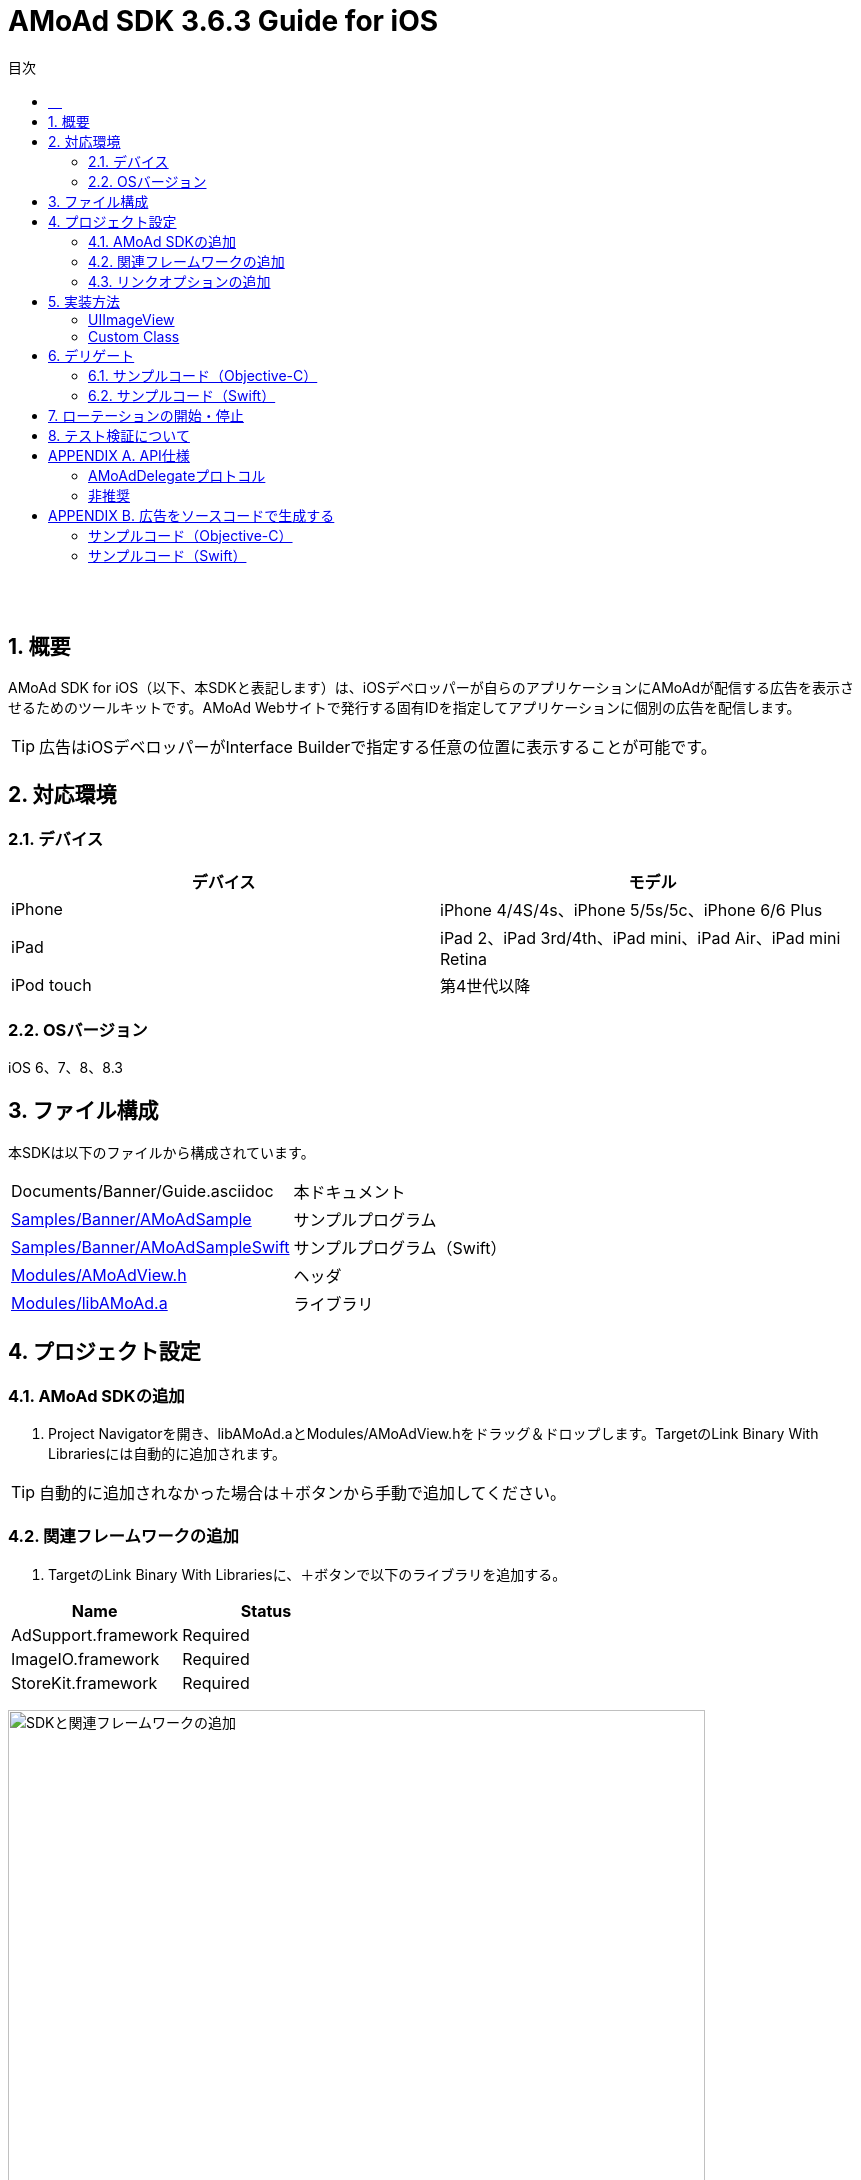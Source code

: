 :Version: 3.6.3
:toc: macro
:toc-title: 目次
:toclevels: 4

= AMoAd SDK {version} Guide for iOS

toc::[]

:numbered!:
:sectnums!:

== 　

:numbered:
:sectnums:

== 概要
AMoAd SDK for iOS（以下、本SDKと表記します）は、iOSデベロッパーが自らのアプリケーションにAMoAdが配信する広告を表示させるためのツールキットです。AMoAd Webサイトで発行する固有IDを指定してアプリケーションに個別の広告を配信します。

TIP: 広告はiOSデベロッパーがInterface Builderで指定する任意の位置に表示することが可能です。

== 対応環境

=== デバイス

[options="header"]
|===
|デバイス |モデル
|iPhone |iPhone 4/4S/4s、iPhone 5/5s/5c、iPhone 6/6 Plus
|iPad |iPad 2、iPad 3rd/4th、iPad mini、iPad Air、iPad mini Retina
|iPod touch |第4世代以降
|===

=== OSバージョン

iOS 6、7、8、8.3

== ファイル構成
本SDKは以下のファイルから構成されています。

[horizontal]
Documents/Banner/Guide.asciidoc::
本ドキュメント
link:Samples/Banner/AMoAdSample/[Samples/Banner/AMoAdSample]::
サンプルプログラム
link:Samples/Banner/AMoAdSampleSwift/[Samples/Banner/AMoAdSampleSwift]::
サンプルプログラム（Swift）
link:Modules/AMoAdView.h[Modules/AMoAdView.h]::
ヘッダ
link:Modules/libAMoAd.a[Modules/libAMoAd.a]::
ライブラリ

== プロジェクト設定
=== AMoAd SDKの追加

. Project Navigatorを開き、libAMoAd.aとModules/AMoAdView.hをドラッグ＆ドロップします。TargetのLink Binary With Librariesには自動的に追加されます。

TIP: 自動的に追加されなかった場合は＋ボタンから手動で追加してください。

=== 関連フレームワークの追加

. TargetのLink Binary With Librariesに、＋ボタンで以下のライブラリを追加する。

[options="header"]
|===
|Name |Status
|AdSupport.framework |Required
|ImageIO.framework |Required
|StoreKit.framework |Required
|===

image:images/B4_1.png[
"SDKと関連フレームワークの追加", width=90%]

TIP: Xcode 4の場合は、Quartzcore.frameworkも追加する必要があります。

=== リンクオプションの追加

. TargetのBuild Settingsタブを開き、LinkingカテゴリのOther Linker Flagsに「-ObjC」を設定する

image:images/B4_2.png[
"リンクオプションの追加", width=90%]

== 実装方法
本SDKはInterface Builder（Xib/Storyboard）にAMoAdViewを配置することで画面に広告を表示することができます。

:numbered!:
:sectnums!:

=== UIImageView

. Interface BuilderにUIImageViewを配置します。

image:images/B5_1.png[
"UIImageView", width=90%]

TIP: AMoAdViewはUIImageViewのサブクラスなので最初の広告が表示されるまでに表示する画像を指定することができます。

=== Custom Class

image:images/B5_2.png[
"Custom Class", width=450]

[start=2]
. Identity InspectorのCustom Classに「AMoAdView」を指定します。
. User Defined Runtime Attributesに管理画面から発行されるsidをセットする。
. rotate_transition、click_transitionを設定する。

[options="header"]
|===
|Key Path |Type 2+|Value
|sid |String 2+|管理画面から発行されるSIDを設定してください（※必須）
.6+|rotate_transition .6+|String 2+|広告ローテーション時のトランジションを設定する
|"none" |トランジション「なし」（デフォルト）
|"curl_up" |トランジション「巻き上げ」
|"curl_down" |トランジション「巻き下げ」
|"flip_from_left" |トランジション「左フリップ」
|"flip_from_right" |トランジション「右フリップ」
.3+|click_transition .3+|String 2+|広告クリック時のトランジションを設定する
|"none" |トランジション「なし」（デフォルト）
|"jump" |トランジション「ジャンプ」
|===

TIP: AMoAdViewをソースコードで生成する場合は、「APPENDIX B 広告をソースコードで生成する」を参照ください。

:numbered:
:sectnums:

== デリゲート

AMoAdViewDelegateプロトコルを採用することでSDKからの通知を受け取ることが可能です。通知の種類は以下の通りです。

[options="header"]
|===
|メソッド |通知内容
|AMoAdViewDidReceiveAd: |受信成功
|AMoAdViewDidFailToReceiveAd:error: |受信失敗
|AMoAdViewDidReceiveEmptyAd: |空広告の受信
|===

=== サンプルコード（Objective-C）

.ViewController.m
[source,objective-c]
----
@interface ViewController () <AMoAdViewDelegate>
@property (nonatomic, weak) IBOutlet AMoAdView *amoadView;  // IB上のAMoAdViewを参照する
@end

@implementation ViewController

- (void)viewDidLoad
{
    [super viewDidLoad];

    // AMoAdViewDelegateの設定
    self.amoadView.delegate = self;
}

- (void) AMoAdViewDidFailToReceiveAd:(AMoAdView *)amoadView error:(NSError *)error {
    // 広告の取得に失敗した
}

- (void)AMoAdViewDidReceiveEmptyAd:(AMoAdView *)amoadView {
    // 空の広告を受信した
}

- (void)AMoAdViewDidReceiveAd:(AMoAdView *)amoadView {
    // 正常に広告を受信した
}

@end
----

=== サンプルコード（Swift）

.ViewController.swift
[source,swift]
----
import UIKit

class ViewController: UIViewController, AMoAdViewDelegate {

    @IBOutlet weak var amoadView: AMoAdView!

    override func viewDidLoad() {
        super.viewDidLoad()
        // AMoAdViewDelegateの設定.
        self.amoadView.delegate = self;
    }

    func AMoAdViewDidReceiveAd(amoadView: AMoAdView!) {
        // 正常に広告を受信した
    }

    func AMoAdViewDidFailToReceiveAd(amoadView: AMoAdView!, error: NSError!) {
        // 広告の取得に失敗した
    }

    func AMoAdViewDidReceiveEmptyAd(amoadView: AMoAdView!) {
        // 空の広告を受信した
    }
}
----

TIP: Bridging Headerに、AMoAdView.hを指定する必要があります。

== ローテーションの開始・停止
本SDKは、管理画面の「自動更新間隔」で指定された間隔で自動的に広告をローテーション表示します。ローテーションさせたくない場合やAdMob広告ネットワークメディエーション等の外部機能でAMoAd SDKを制御する際は、管理画面の「自動更新間隔」に「0」を設定してください。

TIP: ソースコードからローテーションを止めたり間隔を制御することはできません。

== テスト検証について
組み込みが正しく行われたかどうかは、管理画面から発行されるsidを設定していただくことで、確認いただけます。
広告枠を作成いただくと、AMoAdで広告枠の審査を行わせていただきます。広告枠の審査が完了するまでは、以下のバナーが表示されます。

image:images/B8_1.png[
"テスト検証", 400]

TIP: 広告枠の審査が完了すると、広告主から提供されている広告が配信されるようになります。

:numbered!:
:sectnums!:

== APPENDIX A. API仕様

.AMoAdView
AMoAd SDK for iOS で公開されているAPIを以下にまとめます。

[options="header"]
|===
|プロパティ |型 2+|説明
|sid |文字列 (NSString *) 2+|AMoAd Webサイトで発行されるID（必須）
.6+|rotateTransition .6+|列挙型 (AMoAdRotateTransition) 2+|ローテーション時のトランジション
|AMoAdRotateTransitionNone |トランジション「なし」
|AMoAdRotateTransitionFlipFromLeft |トランジション「左フリップ」
|AMoAdRotateTransitionFlipFromRight |トランジション「右フリップ」
|AMoAdRotateTransitionCurlUp |トランジション「巻き上げ」
|AMoAdRotateTransitionCurlDown |トランジション「巻き下げ」
.3+|clickTransition .3+|列挙型 (AMoAdClickTransition) 2+|クリック時のトランジション
|AMoAdClickTransitionNone |トランジション「なし」
|AMoAdClickTransitionJump |トランジション「ジャンプ」
|delegate .3+|AMoAdDelegateプロトコル 2+|通知を受け取るデリゲート
|===

.非推奨
以下のプロパティは対応する新しいプロパティに変更されました。以前のプロパティも使用することは可能ですが、非推奨となり、今後のバージョンでは使用できなくなる可能性があります。

[options="header"]
|===
|変更前 |型 |変更後 |型
|rotationAnimationTransition |AMoAdViewAnimationTransition |rotateTransition |AMoAdRotateTransition
|clickAnimationTransition |AMoAdViewClickAnimationTransition |clickTransition |AMoAdClickTransition
|===

.非対応
以下のプロパティ、メソッドは非対応となり呼び出しても何も起こりません。

|===
enableModal、rootController、currentContentSizeIdentifier、enableRotation、displayAd、startRotation、stopRotation
|===

=== AMoAdDelegateプロトコル
[options="header"]
|===
|メソッド 2+|説明
.3+|AMoAdViewDidFailToReceiveAd: error: 2+|広告受信に失敗した場合に呼び出されます。
|amoadView (AMoAdView *) |受信に失敗したAMoAdViewオブジェクト
|error (NSError) |エラーオブジェクト
.2+|AMoAdViewDidReceiveEmptyAd: 2+|空広告を受信した場合に呼び出されます。
|amoadView (AMoAdView *) |受信したAMoAdViewオブジェクト
.2+|AMoAdViewDidReceiveAd: 2+|広告受信に成功した場合に呼び出されます。
|amoadView (AMoAdView *) |受信したAMoAdViewオブジェクト
|===

=== 非推奨
以下のメソッドは対応する新しいプロパティに変更されました。以前のメソッドも使用することは可能ですが、非推奨となり、今後のバージョンでは使用できなくなる可能性があります。

[options="header"]
|===
|変更前 |変更後
|AMoAdView:didFailToReceiveAdWithError: |AMoAdViewDidFailToReceiveAd:error:
|===

== APPENDIX B. 広告をソースコードで生成する
本SDKでは広告の生成をソースコードで行うこともできます。その場合でもシングルトン・パターンなどで生成を管理する必要はなく、各画面に同じ固有IDを設定することで広告を内部的に共有します。APIの詳細については「APPENDIX A API仕様」を参照ください。

=== サンプルコード（Objective-C）

.ViewController.m
[source,objective-c]
----
- (void)viewDidLoad
{
    [super viewDidLoad];

    // 広告の設置
    AMoAdView *amoadView = [[AMoAdView alloc] initWithFrame:CGRectMake(0, 64, 320, 50)];
    amoadView.sid = @"管理画面から発行されるSIDを設定してください";
    amoadView.rotateTransition = AMoAdRotateTransitionFlipFromLeft;
    amoadView.clickTransition = AMoAdClickTransitionJump;

    [self.view addSubview:amoadView];
}
----

=== サンプルコード（Swift）

.ViewController.swift
[source,swift]
----
override func viewDidLoad() {
    super.viewDidLoad()

    // 広告の設置
    var amoadView = AMoAdView(frame: CGRectMake(0, 0, 320, 50))
    amoadView.sid = "管理画面から発行されるSIDを設定してください"
    amoadView.rotateTransition = AMoAdRotateTransitionFlipFromLeft
    amoadView.clickTransition = AMoAdClickTransitionJump

    self.view.addSubview(amoadView)
}
----

TIP: 各画面で同じ固有IDの広告を生成して追加することで広告情報が共有されます。
